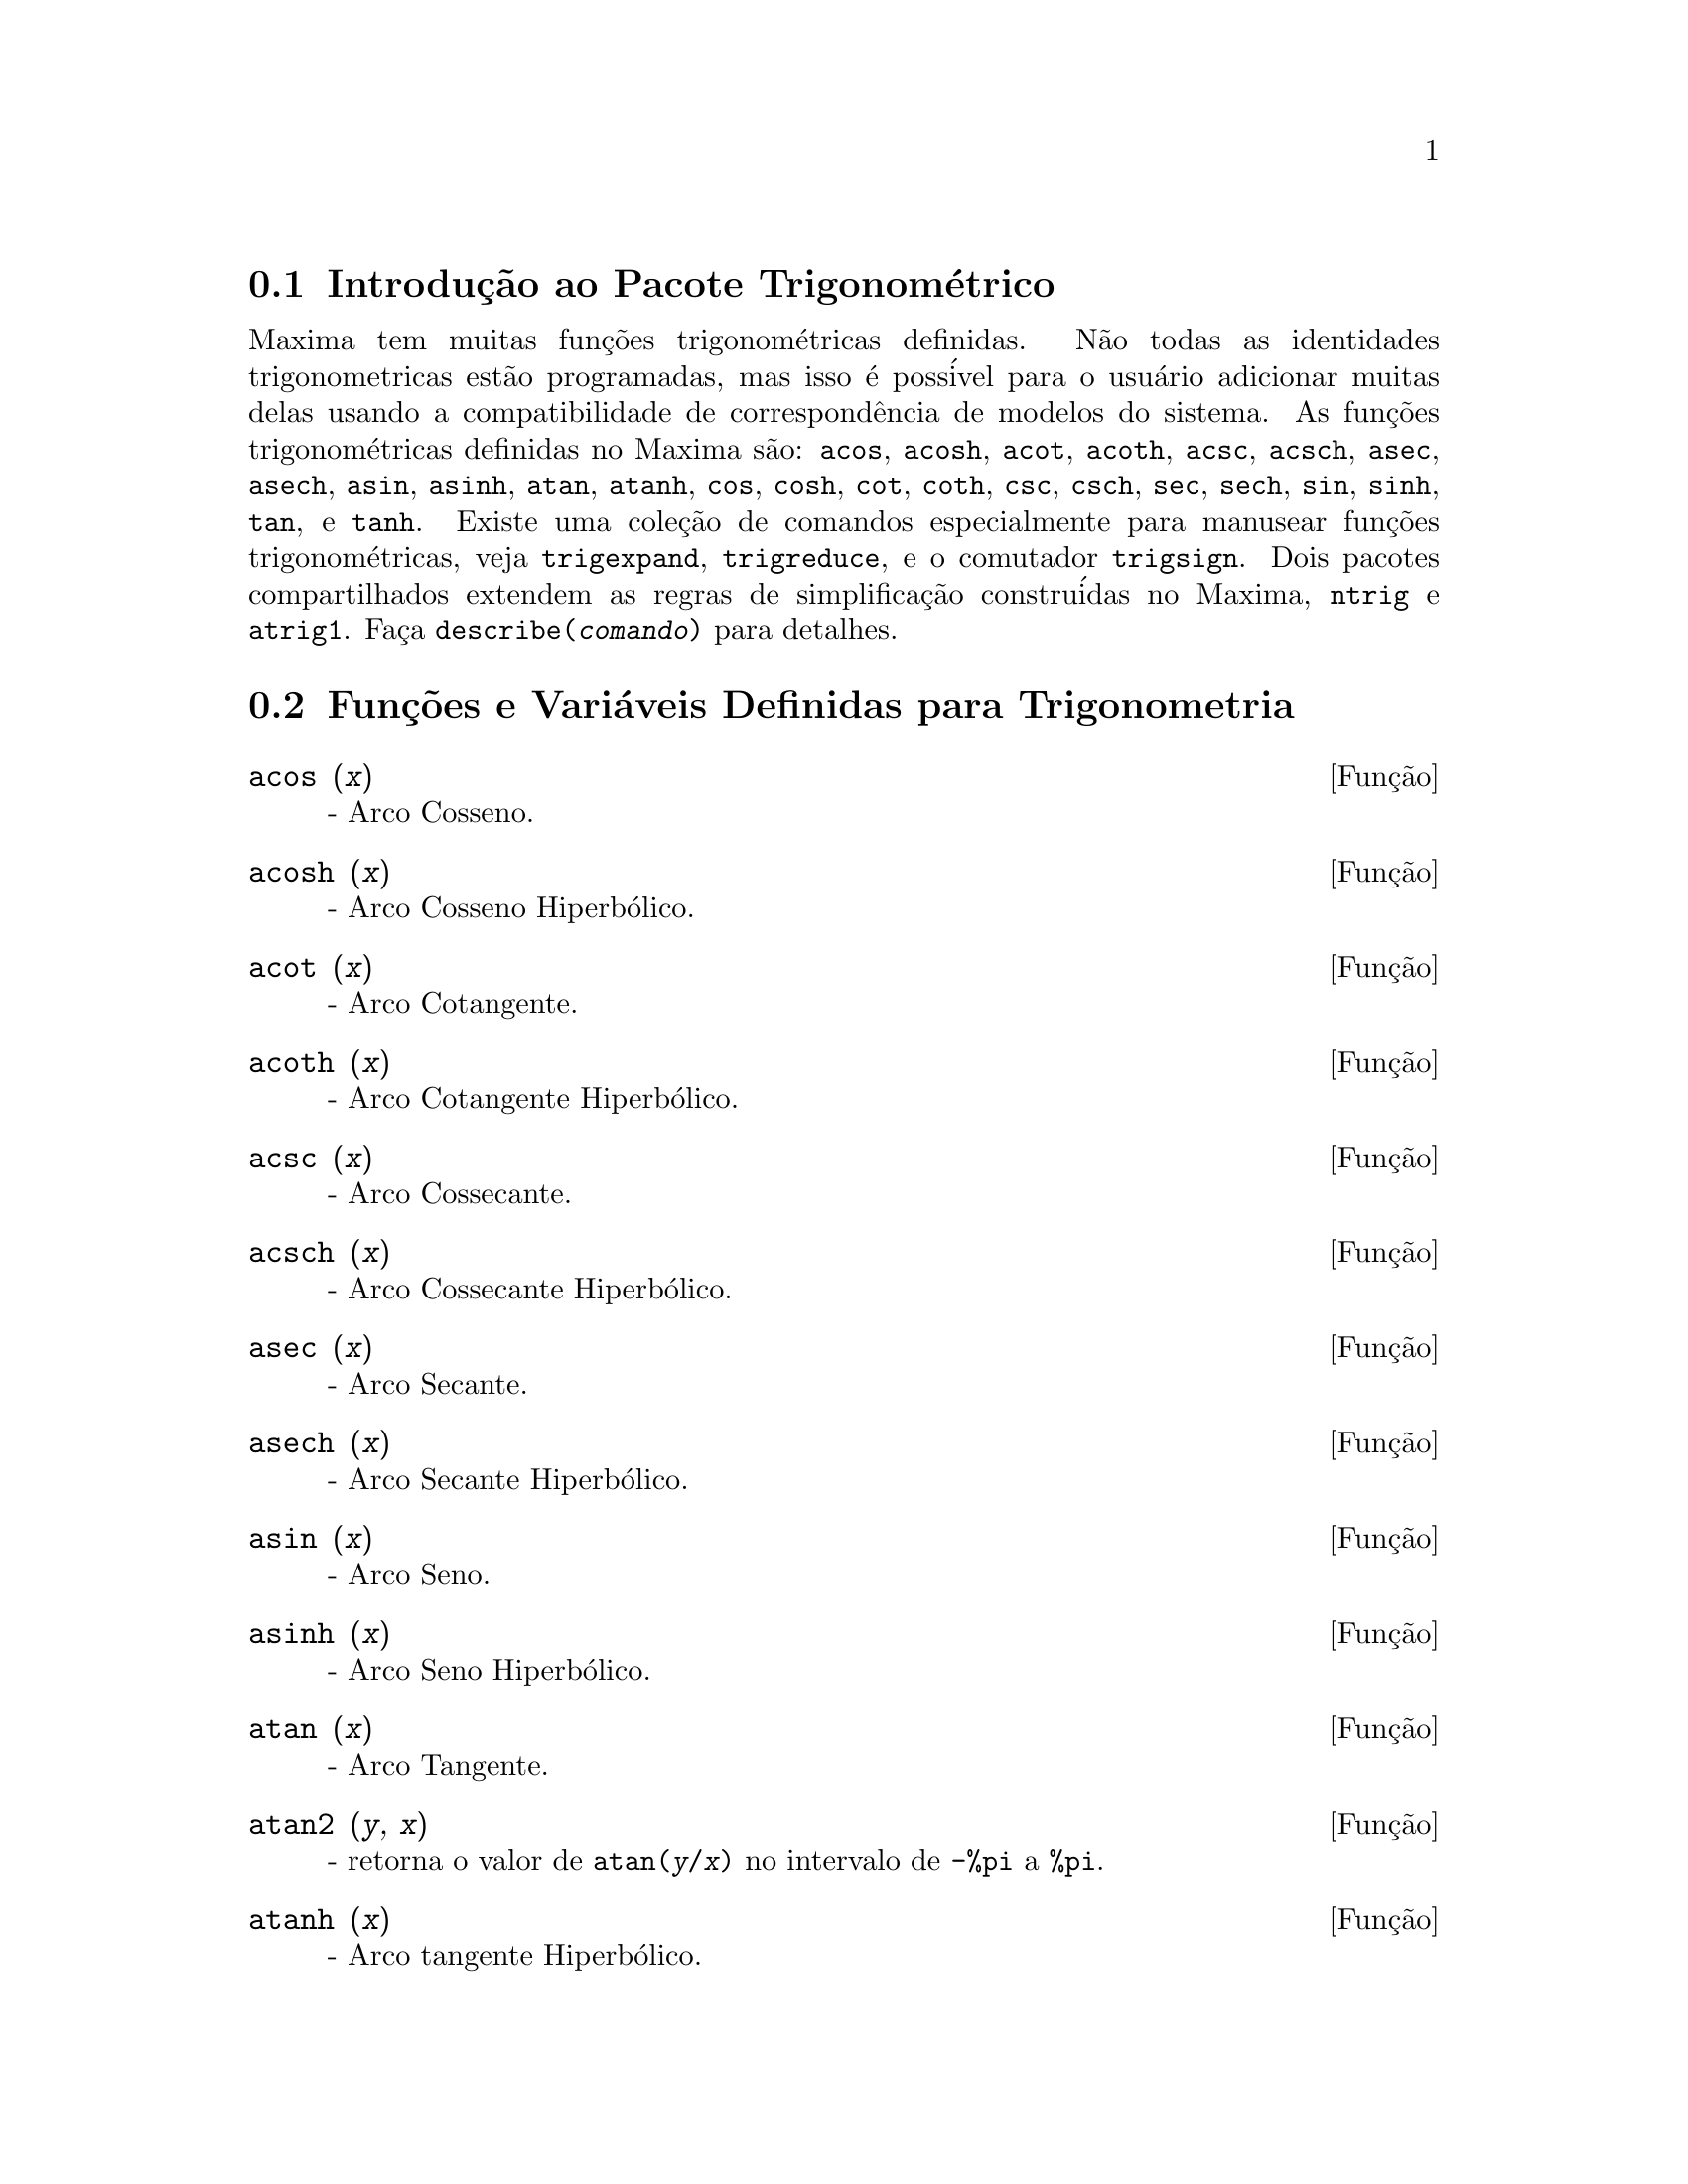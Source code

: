 @c Language: Brazilian Portuguese, Encoding: iso-8859-1
@c /Trigonometric.texi/1.15/Sat Jun  2 00:13:11 2007/-ko/
@menu
* Introduç@~{a}o ao Pacote Trigonom@'{e}trico::  
* Funç@~{o}es e Vari@'{a}veis Definidas para Trigonometria::  
@end menu

@node Introduç@~{a}o ao Pacote Trigonom@'{e}trico, Funç@~{o}es e Vari@'{a}veis Definidas para Trigonometria, Trigonometria, Trigonometria
@section Introduç@~{a}o ao Pacote Trigonom@'{e}trico

Maxima tem muitas funç@~{o}es trigonom@'{e}tricas definidas.  N@~{a}o todas as identidades
trigonometricas est@~{a}o programadas, mas isso @'{e} poss@'{i}vel para o usu@'{a}rio adicionar muitas
delas usando a compatibilidade de correspond@^{e}ncia de modelos do sistema.  As
funç@~{o}es trigonom@'{e}tricas definidas no Maxima s@~{a}o: @code{acos},
@code{acosh}, @code{acot}, @code{acoth}, @code{acsc},
@code{acsch}, @code{asec}, @code{asech}, @code{asin}, 
@code{asinh}, @code{atan}, @code{atanh}, @code{cos}, 
@code{cosh}, @code{cot}, @code{coth}, @code{csc}, @code{csch}, 
@code{sec}, @code{sech}, @code{sin}, @code{sinh}, @code{tan}, 
e @code{tanh}.  Existe uma coleç@~{a}o de comandos especialmente para 
manusear funç@~{o}es trigonom@'{e}tricas, veja @code{trigexpand},
@code{trigreduce}, e o comutador @code{trigsign}.  Dois pacotes 
compartilhados extendem as regras de simplificaç@~{a}o constru@'{i}das no Maxima, 
@code{ntrig} e @code{atrig1}.  Faça @code{describe(@var{comando})}
para detalhes.

@node Funç@~{o}es e Vari@'{a}veis Definidas para Trigonometria,  , Introduç@~{a}o ao Pacote Trigonom@'{e}trico, Trigonometria
@section Funç@~{o}es e Vari@'{a}veis Definidas para Trigonometria

@deffn {Funç@~{a}o} acos (@var{x})
 - Arco Cosseno.

@end deffn

@deffn {Funç@~{a}o} acosh (@var{x})
 - Arco Cosseno Hiperb@'{o}lico.

@end deffn

@deffn {Funç@~{a}o} acot (@var{x})
 - Arco Cotangente.

@end deffn

@deffn {Funç@~{a}o} acoth (@var{x})
 - Arco Cotangente Hiperb@'{o}lico.

@end deffn

@deffn {Funç@~{a}o} acsc (@var{x})
 - Arco Cossecante.

@end deffn

@deffn {Funç@~{a}o} acsch (@var{x})
 - Arco Cossecante Hiperb@'{o}lico.

@end deffn

@deffn {Funç@~{a}o} asec (@var{x})
 - Arco Secante.

@end deffn

@deffn {Funç@~{a}o} asech (@var{x})
 - Arco Secante Hiperb@'{o}lico.

@end deffn

@deffn {Funç@~{a}o} asin (@var{x})
 - Arco Seno.

@end deffn

@deffn {Funç@~{a}o} asinh (@var{x})
 - Arco Seno Hiperb@'{o}lico.

@end deffn

@deffn {Funç@~{a}o} atan (@var{x})
 - Arco Tangente.

@end deffn

@deffn {Funç@~{a}o} atan2 (@var{y}, @var{x})
- retorna o valor de @code{atan(@var{y}/@var{x})} no intervalo de @code{-%pi} a
@code{%pi}.

@end deffn

@deffn {Funç@~{a}o} atanh (@var{x})
 - Arco tangente Hiperb@'{o}lico.

@end deffn

@c IS THIS DESCRIPTION ACCURATE ??
@c LET'S BE EXPLICIT ABOUT EXACTLY WHAT ARE THE RULES IMPLEMENTED BY THIS PACKAGE
@defvr {Pacote} atrig1
O pacote @code{atrig1} cont@'{e}m muitas regras adicionais de simplificaç@~{a}o 
para funç@~{o}es trigonom@'{e}tricas inversas.  Junto com regras
j@'{a} conhecidas para Maxima, os seguintes @^{a}ngulos est@~{a}o completamente implementados:
@code{0}, @code{%pi/6}, @code{%pi/4}, @code{%pi/3}, e @code{%pi/2}.  
Os @^{a}ngulos correspondentes nos outros tr@^{e}s quadrantes est@~{a}o tamb@'{e}m dispon@'{i}veis.  
Faça @code{load("atrig1");} para us@'{a}-lo.

@end defvr

@deffn {Funç@~{a}o} cos (@var{x})
 - Cosseno.

@end deffn

@deffn {Funç@~{a}o} cosh (@var{x})
 - Cosseno hiperb@'{o}lico.

@end deffn

@deffn {Funç@~{a}o} cot (@var{x})
 - Cotangente.

@end deffn

@deffn {Funç@~{a}o} coth (@var{x})
 - Cotangente Hyperb@'{o}lica.

@end deffn

@deffn {Funç@~{a}o} csc (@var{x})
 - Cossecante.

@end deffn

@deffn {Funç@~{a}o} csch (@var{x})
 - Cossecante Hyperb@'{o}lica.

@end deffn

@defvr {Vari@'{a}vel de opç@~{a}o} halfangles
Default value: @code{false}

Quando @code{halfangles} for @code{true},
meios-@^{a}ngulos s@~{a}o simplificados imediatamente.
@c WHAT DOES THIS STATEMENT MEAN EXACTLY ??
@c NEEDS EXAMPLES

@end defvr

@c IS THIS DESCRIPTION ACCURATE ??
@c LET'S BE EXPLICIT ABOUT EXACTLY WHAT ARE THE RULES IMPLEMENTED BY THIS PACKAGE
@defvr {Pacote} ntrig
O pacote @code{ntrig} cont@'{e}m um conjunto de regras de simplificaç@~{a}o que s@~{a}o
usadas para simplificar funç@~{a}o trigonom@'{e}trica cujos argumentos est@~{a}o na forma
@code{@var{f}(@var{n} %pi/10)} onde @var{f} @'{e} qualquer das funç@~{o}es 
@code{sin}, @code{cos}, @code{tan}, @code{csc}, @code{sec} e @code{cot}.
@c NEED TO LOAD THIS PACKAGE ??

@end defvr

@deffn {Funç@~{a}o} sec (@var{x})
 - Secante.

@end deffn

@deffn {Funç@~{a}o} sech (@var{x})
 - Secante Hyperb@'{o}lica.

@end deffn

@deffn {Funç@~{a}o} sin (@var{x})
 - Seno.

@end deffn

@deffn {Funç@~{a}o} sinh (@var{x})
 - Seno Hyperb@'{o}lico.

@end deffn

@deffn {Funç@~{a}o} tan (@var{x})
 - Tangente.

@end deffn

@deffn {Funç@~{a}o} tanh (@var{x})
 - Tangente Hyperb@'{o}lica.

@end deffn

@c NEEDS CLARIFICATION AND EXAMPLES
@deffn {Funç@~{a}o} trigexpand (@var{expr})
Expande funç@~{o}es trigonometricas e hyperb@'{o}licas de
adiç@~{o}es de @^{a}ngulos e de @^{a}ngulos multiplos que ocorram em @var{expr}.  Para melhores
resultados, @var{expr} deve ser expandida.  Para intensificar o controle do usu@'{a}rio
na simplificaç@~{a}o, essa funç@~{a}o expande somente um n@'{i}vel de cada vez,
expandindo adiç@~{o}es de @^{a}ngulos ou @^{a}ngulos multiplos.  Para obter expans@~{a}o completa
dentro de senos e cossenos imediatamente, escolha o comutador @code{trigexpand: true}.

@code{trigexpand} @'{e} governada pelos seguintes sinalizadores globais:

@table @code
@item trigexpand
Se @code{true} causa expans@~{a}o de todas as
express@~{o}es contendo senos e cossenos ocorrendo subseq@"{u}@^{e}ntemente.
@item halfangles
Se @code{true} faz com que meios-@^{a}ngulos sejam simplificados
imediatamente.
@item trigexpandplus
Controla a regra "soma" para @code{trigexpand},
expans@~{a}o de adiç@~{o}es (e.g. @code{sin(x + y)}) ter@~{a}o lugar somente se
@code{trigexpandplus} for @code{true}.
@item trigexpandtimes
Controla a regra "produto" para @code{trigexpand},
expans@~{a}o de produtos (e.g. @code{sin(2 x)}) ter@~{a}o lugar somente se
@code{trigexpandtimes} for @code{true}.
@end table

Exemplos:

@c ===beg===
@c x+sin(3*x)/sin(x),trigexpand=true,expand;
@c trigexpand(sin(10*x+y));
@c ===end===
@example
(%i1) x+sin(3*x)/sin(x),trigexpand=true,expand;
                         2           2
(%o1)               - sin (x) + 3 cos (x) + x
(%i2) trigexpand(sin(10*x+y));
(%o2)          cos(10 x) sin(y) + sin(10 x) cos(y)

@end example

@end deffn

@defvr {Vari@'{a}vel de opç@~{a}o} trigexpandplus
Valor padr@~{a}o: @code{true}

@code{trigexpandplus} controla a regra da "soma" para
@code{trigexpand}.  Dessa forma, quando o comando @code{trigexpand} for usado ou o
comutador @code{trigexpand} escolhido para @code{true}, expans@~{a}o de adiç@~{o}es
(e.g. @code{sin(x+y))} ter@~{a}o lugar somente se @code{trigexpandplus} for
@code{true}.

@end defvr

@defvr {Vari@'{a}vel de opç@~{a}o} trigexpandtimes
Valor padr@~{a}o: @code{true}

@code{trigexpandtimes} controla a regra "produto" para
@code{trigexpand}.  Dessa forma, quando o comando @code{trigexpand} for usado ou o
comutador @code{trigexpand} escolhido para @code{true}, expans@~{a}o de produtos (e.g. @code{sin(2*x)})
ter@~{a}o lugar somente se @code{trigexpandtimes} for @code{true}.

@end defvr

@defvr {Vari@'{a}vel de opç@~{a}o} triginverses
Valor padr@~{a}o: @code{all}

@code{triginverses} controla a simplificaç@~{a}o de
composiç@~{o}es de funç@~{o}es trigonom@'{e}tricas e hiperb@'{o}licas com suas funç@~{o}es
inversas.

Se @code{all}, ambas e.g. @code{atan(tan(@var{x}))} 
e @code{tan(atan(@var{x}))} simplificar@~{a}o para @var{x}.  

Se @code{true}, a simplificaç@~{a}o  de @code{@var{arcfun}(@var{fun}(@var{x}))} 
@'{e} desabilitada.

Se @code{false}, ambas as simplificaç@~{o}es  
@code{@var{arcfun}(@var{fun}(@var{x}))} e  
@code{@var{fun}(@var{arcfun}(@var{x}))}
s@~{a}o desabilitadas.

@end defvr

@deffn {Funç@~{a}o} trigreduce (@var{expr}, @var{x})
@deffnx {Funç@~{a}o} trigreduce (@var{expr})
Combina produtos e expoentes de senos e cossenso
trigonom@'{e}tricos e hiperb@'{o}licos de @var{x} dentro daqueles de m@'{u}ltiplos de @var{x}.
Tamb@'{e}m tenta eliminar essas funç@~{o}es quando elas ocorrerem em
denominadores.  Se @var{x} for omitido ent@~{a}o todas as vari@'{a}veis em @var{expr} s@~{a}o usadas.

Veja tamb@'{e}m @code{poissimp}.

@c ===beg===
@c trigreduce(-sin(x)^2+3*cos(x)^2+x);
@c ===end===
@example
(%i1) trigreduce(-sin(x)^2+3*cos(x)^2+x);
               cos(2 x)      cos(2 x)   1        1
(%o1)          -------- + 3 (-------- + -) + x - -
                  2             2       2        2

@end example

As rotinas de simplificaç@~{a}o trigonom@'{e}trica ir@~{a}o usar informaç@~{o}es
declaradas em alguns casos simples.  Declaraç@~{o}es sobre vari@'{a}veis s@~{a}o
usadas como segue, e.g.

@c ===beg===
@c declare(j, integer, e, even, o, odd)$
@c sin(x + (e + 1/2)*%pi);
@c sin(x + (o + 1/2)*%pi);
@c ===end===
@example
(%i1) declare(j, integer, e, even, o, odd)$
(%i2) sin(x + (e + 1/2)*%pi);
(%o2)                        cos(x)
(%i3) sin(x + (o + 1/2)*%pi);
(%o3)                       - cos(x)

@end example

@end deffn

@defvr {Vari@'{a}vel de opç@~{a}o} trigsign
Valor padr@~{a}o: @code{true}

Quando @code{trigsign} for @code{true}, permite simplificaç@~{a}o de argumentos
negativos para funç@~{o}es trigonom@'{e}tricas. E.g., @code{sin(-x)} transformar-se-@'{a} em
@code{-sin(x)} somente se @code{trigsign} for @code{true}.

@end defvr

@deffn {Funç@~{a}o} trigsimp (@var{expr})
Utiliza as identidades @math{sin(x)^2 + cos(x)^2 = 1} and
@math{cosh(x)^2 - sinh(x)^2 = 1} para simplificar express@~{o}es contendo @code{tan}, @code{sec},
etc., para @code{sin}, @code{cos}, @code{sinh}, @code{cosh}.

@code{trigreduce}, @code{ratsimp}, e @code{radcan} podem estar
habilitadas a adicionar simplificaç@~{o}es ao resultado.

@code{demo ("trgsmp.dem")} mostra alguns exemplos de @code{trigsimp}.
@c MERGE EXAMPLES INTO THIS ITEM

@end deffn

@c NEEDS CLARIFICATION
@deffn {Funç@~{a}o} trigrat (@var{expr})
Fornece uma forma quase-linear simplificada can@^{o}nica de uma
express@~{a}o trigonom@'{e}trica; @var{expr} @'{e} uma fraç@~{a}o racional de muitos @code{sin},
@code{cos} ou @code{tan}, os argumentos delas s@~{a}o formas lineares em algumas vari@'{a}veis (ou
kernels-n@'{u}cleos) e @code{%pi/@var{n}} (@var{n} inteiro) com coeficientes inteiros. O resultado @'{e} uma
fraç@~{a}o simplificada com numerador e denominador ambos lineares em @code{sin} e @code{cos}.
Dessa forma @code{trigrat} lineariza sempre quando isso for pass@'{i}vel.

@c ===beg===
@c trigrat(sin(3*a)/sin(a+%pi/3));
@c ===end===
@example
(%i1) trigrat(sin(3*a)/sin(a+%pi/3));
(%o1)            sqrt(3) sin(2 a) + cos(2 a) - 1

@end example

O seguinte exemplo encontra-se em
Davenport, Siret, and Tournier, @i{Calcul Formel}, Masson (ou em ingl@^{e}s,
Addison-Wesley), seç@~{a}o 1.5.5, teorema de Morley.

@c ===beg===
@c c: %pi/3 - a - b;
@c bc: sin(a)*sin(3*c)/sin(a+b);
@c ba: bc, c=a, a=c$
@c ac2: ba^2 + bc^2 - 2*bc*ba*cos(b);
@c trigrat (ac2);
@c ===end===
@example
(%i1) c: %pi/3 - a - b;
                                    %pi
(%o1)                     - b - a + ---
                                     3
(%i2) bc: sin(a)*sin(3*c)/sin(a+b);
                      sin(a) sin(3 b + 3 a)
(%o2)                 ---------------------
                           sin(b + a)
(%i3) ba: bc, c=a, a=c$
(%i4) ac2: ba^2 + bc^2 - 2*bc*ba*cos(b);
         2       2
      sin (a) sin (3 b + 3 a)
(%o4) -----------------------
               2
            sin (b + a)

                                        %pi
   2 sin(a) sin(3 a) cos(b) sin(b + a - ---) sin(3 b + 3 a)
                                         3
 - --------------------------------------------------------
                           %pi
                   sin(a - ---) sin(b + a)
                            3

      2         2         %pi
   sin (3 a) sin (b + a - ---)
                           3
 + ---------------------------
             2     %pi
          sin (a - ---)
                    3
(%i5) trigrat (ac2);
(%o5) - (sqrt(3) sin(4 b + 4 a) - cos(4 b + 4 a)

 - 2 sqrt(3) sin(4 b + 2 a) + 2 cos(4 b + 2 a)

 - 2 sqrt(3) sin(2 b + 4 a) + 2 cos(2 b + 4 a)

 + 4 sqrt(3) sin(2 b + 2 a) - 8 cos(2 b + 2 a) - 4 cos(2 b - 2 a)

 + sqrt(3) sin(4 b) - cos(4 b) - 2 sqrt(3) sin(2 b) + 10 cos(2 b)

 + sqrt(3) sin(4 a) - cos(4 a) - 2 sqrt(3) sin(2 a) + 10 cos(2 a)

 - 9)/4

@end example

@end deffn

